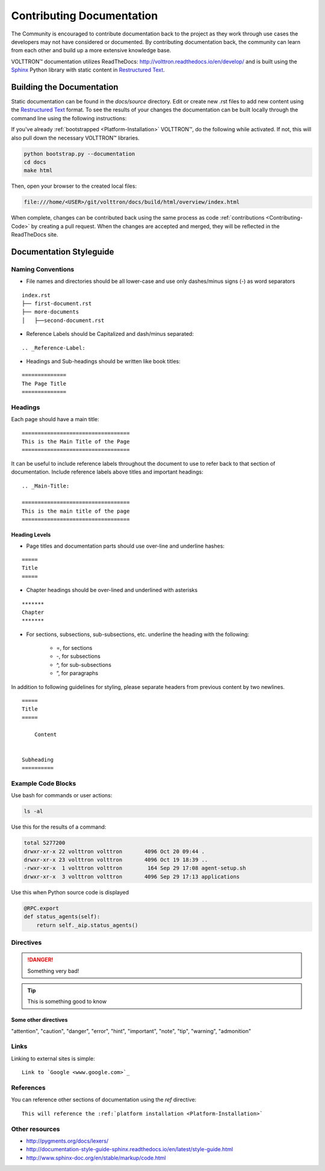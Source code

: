 .. _Contributing-Documentation:

==========================
Contributing Documentation
==========================

The Community is encouraged to contribute documentation back to the project as they work through use cases the
developers may not have considered or documented.  By contributing documentation back, the community can
learn from each other and build up a more extensive knowledge base.

|VOLTTRON| documentation utilizes ReadTheDocs: http://volttron.readthedocs.io/en/develop/ and is built
using the `Sphinx <http://www.sphinx-doc.org/en/stable/>`_ Python library with static content in
`Restructured Text <http://docutils.sourceforge.net/docs/user/rst/quickref.html>`_.


Building the Documentation
==========================

Static documentation can be found in the `docs/source` directory.  Edit or create new .rst files to add new content
using the `Restructured Text <http://docutils.sourceforge.net/docs/user/rst/quickref.html>`_ format.  To see the results
of your changes the documentation can be built locally through the command line using the following instructions:

If you've already :ref:`bootstrapped <Platform-Installation>` |VOLTTRON|, do the following while activated. If not,
this will also pull down the necessary |VOLTTRON| libraries.

.. code-block:: bash

   python bootstrap.py --documentation
   cd docs
   make html

Then, open your browser to the created local files:

.. code-block:: bash

   file:///home/<USER>/git/volttron/docs/build/html/overview/index.html


When complete, changes can be contributed back using the same process as code :ref:`contributions <Contributing-Code>`
by creating a pull request.  When the changes are accepted and merged, they will be reflected in the ReadTheDocs site.

.. |VOLTTRON| unicode:: VOLTTRON U+2122


.. _Documentation-Styleguide:

Documentation Styleguide
========================


Naming Conventions
------------------

* File names and directories should be all lower-case and use only dashes/minus signs (-) as word separators

::

    index.rst
    ├── first-document.rst
    ├── more-documents
    │   ├──second-document.rst

* Reference Labels should be Capitalized and dash/minus separated:

::

    .. _Reference-Label:

* Headings and Sub-headings should be written like book titles:

::

    ==============
    The Page Title
    ==============


Headings
--------

Each page should have a main title:

::

    ==================================
    This is the Main Title of the Page
    ==================================

It can be useful to include reference labels throughout the document to use to refer back to that section of
documentation.  Include reference labels above titles and important headings:

::

    .. _Main-Title:

    ==================================
    This is the main title of the page
    ==================================


Heading Levels
^^^^^^^^^^^^^^

* Page titles and documentation parts should use over-line and underline hashes:

::

    =====
    Title
    =====

* Chapter headings should be over-lined and underlined with asterisks

::

    *******
    Chapter
    *******

* For sections, subsections, sub-subsections, etc. underline the heading with the following:

    * =, for sections
    * -, for subsections
    * ^, for sub-subsections
    * “, for paragraphs


In addition to following guidelines for styling, please separate headers from previous content by two newlines.

::

    =====
    Title
    =====

        Content


    Subheading
    ==========


Example Code Blocks
--------------------

Use bash for commands or user actions:

.. code-block:: bash

   ls -al


Use this for the results of a command:

.. code-block:: console

   total 5277200
   drwxr-xr-x 22 volttron volttron       4096 Oct 20 09:44 .
   drwxr-xr-x 23 volttron volttron       4096 Oct 19 18:39 ..
   -rwxr-xr-x  1 volttron volttron        164 Sep 29 17:08 agent-setup.sh
   drwxr-xr-x  3 volttron volttron       4096 Sep 29 17:13 applications


Use this when Python source code is displayed

.. code-block:: python

    @RPC.export
    def status_agents(self):
        return self._aip.status_agents()


Directives
----------

.. DANGER::

   Something very bad!

.. tip::

   This is something good to know


Some other directives
^^^^^^^^^^^^^^^^^^^^^

"attention", "caution", "danger", "error", "hint", "important", "note", "tip", "warning", "admonition"


Links
-----

Linking to external sites is simple:

::

    Link to `Google <www.google.com>`_


References
----------

You can reference other sections of documentation using the `ref` directive:

::

    This will reference the :ref:`platform installation <Platform-Installation>`


Other resources
---------------

- http://pygments.org/docs/lexers/
- http://documentation-style-guide-sphinx.readthedocs.io/en/latest/style-guide.html
- http://www.sphinx-doc.org/en/stable/markup/code.html

